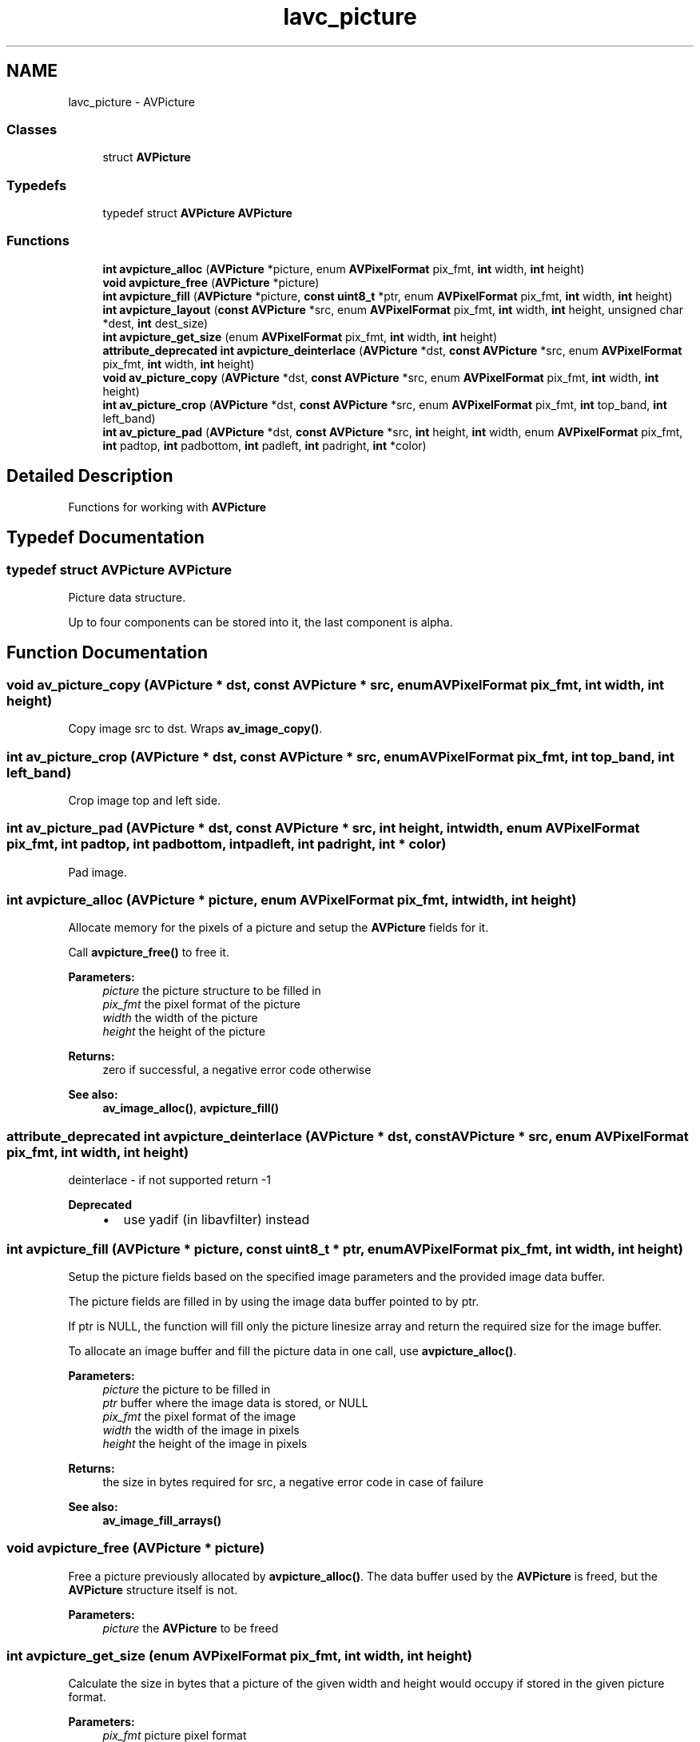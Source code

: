 .TH "lavc_picture" 3 "Thu Apr 28 2016" "Audacity" \" -*- nroff -*-
.ad l
.nh
.SH NAME
lavc_picture \- AVPicture
.SS "Classes"

.in +1c
.ti -1c
.RI "struct \fBAVPicture\fP"
.br
.in -1c
.SS "Typedefs"

.in +1c
.ti -1c
.RI "typedef struct \fBAVPicture\fP \fBAVPicture\fP"
.br
.in -1c
.SS "Functions"

.in +1c
.ti -1c
.RI "\fBint\fP \fBavpicture_alloc\fP (\fBAVPicture\fP *picture, enum \fBAVPixelFormat\fP pix_fmt, \fBint\fP width, \fBint\fP height)"
.br
.ti -1c
.RI "\fBvoid\fP \fBavpicture_free\fP (\fBAVPicture\fP *picture)"
.br
.ti -1c
.RI "\fBint\fP \fBavpicture_fill\fP (\fBAVPicture\fP *picture, \fBconst\fP \fBuint8_t\fP *ptr, enum \fBAVPixelFormat\fP pix_fmt, \fBint\fP width, \fBint\fP height)"
.br
.ti -1c
.RI "\fBint\fP \fBavpicture_layout\fP (\fBconst\fP \fBAVPicture\fP *src, enum \fBAVPixelFormat\fP pix_fmt, \fBint\fP width, \fBint\fP height, unsigned char *dest, \fBint\fP dest_size)"
.br
.ti -1c
.RI "\fBint\fP \fBavpicture_get_size\fP (enum \fBAVPixelFormat\fP pix_fmt, \fBint\fP width, \fBint\fP height)"
.br
.ti -1c
.RI "\fBattribute_deprecated\fP \fBint\fP \fBavpicture_deinterlace\fP (\fBAVPicture\fP *dst, \fBconst\fP \fBAVPicture\fP *src, enum \fBAVPixelFormat\fP pix_fmt, \fBint\fP width, \fBint\fP height)"
.br
.ti -1c
.RI "\fBvoid\fP \fBav_picture_copy\fP (\fBAVPicture\fP *dst, \fBconst\fP \fBAVPicture\fP *src, enum \fBAVPixelFormat\fP pix_fmt, \fBint\fP width, \fBint\fP height)"
.br
.ti -1c
.RI "\fBint\fP \fBav_picture_crop\fP (\fBAVPicture\fP *dst, \fBconst\fP \fBAVPicture\fP *src, enum \fBAVPixelFormat\fP pix_fmt, \fBint\fP top_band, \fBint\fP left_band)"
.br
.ti -1c
.RI "\fBint\fP \fBav_picture_pad\fP (\fBAVPicture\fP *dst, \fBconst\fP \fBAVPicture\fP *src, \fBint\fP height, \fBint\fP width, enum \fBAVPixelFormat\fP pix_fmt, \fBint\fP padtop, \fBint\fP padbottom, \fBint\fP padleft, \fBint\fP padright, \fBint\fP *color)"
.br
.in -1c
.SH "Detailed Description"
.PP 
Functions for working with \fBAVPicture\fP 
.SH "Typedef Documentation"
.PP 
.SS "typedef struct \fBAVPicture\fP  \fBAVPicture\fP"
Picture data structure\&.
.PP
Up to four components can be stored into it, the last component is alpha\&. 
.SH "Function Documentation"
.PP 
.SS "\fBvoid\fP av_picture_copy (\fBAVPicture\fP * dst, \fBconst\fP \fBAVPicture\fP * src, enum \fBAVPixelFormat\fP pix_fmt, \fBint\fP width, \fBint\fP height)"
Copy image src to dst\&. Wraps \fBav_image_copy()\fP\&. 
.SS "\fBint\fP av_picture_crop (\fBAVPicture\fP * dst, \fBconst\fP \fBAVPicture\fP * src, enum \fBAVPixelFormat\fP pix_fmt, \fBint\fP top_band, \fBint\fP left_band)"
Crop image top and left side\&. 
.SS "\fBint\fP av_picture_pad (\fBAVPicture\fP * dst, \fBconst\fP \fBAVPicture\fP * src, \fBint\fP height, \fBint\fP width, enum \fBAVPixelFormat\fP pix_fmt, \fBint\fP padtop, \fBint\fP padbottom, \fBint\fP padleft, \fBint\fP padright, \fBint\fP * color)"
Pad image\&. 
.SS "\fBint\fP avpicture_alloc (\fBAVPicture\fP * picture, enum \fBAVPixelFormat\fP pix_fmt, \fBint\fP width, \fBint\fP height)"
Allocate memory for the pixels of a picture and setup the \fBAVPicture\fP fields for it\&.
.PP
Call \fBavpicture_free()\fP to free it\&.
.PP
\fBParameters:\fP
.RS 4
\fIpicture\fP the picture structure to be filled in 
.br
\fIpix_fmt\fP the pixel format of the picture 
.br
\fIwidth\fP the width of the picture 
.br
\fIheight\fP the height of the picture 
.RE
.PP
\fBReturns:\fP
.RS 4
zero if successful, a negative error code otherwise
.RE
.PP
\fBSee also:\fP
.RS 4
\fBav_image_alloc()\fP, \fBavpicture_fill()\fP 
.RE
.PP

.SS "\fBattribute_deprecated\fP \fBint\fP avpicture_deinterlace (\fBAVPicture\fP * dst, \fBconst\fP \fBAVPicture\fP * src, enum \fBAVPixelFormat\fP pix_fmt, \fBint\fP width, \fBint\fP height)"
deinterlace - if not supported return -1
.PP
\fBDeprecated\fP
.RS 4
.IP "\(bu" 2
use yadif (in libavfilter) instead 
.PP
.RE
.PP

.SS "\fBint\fP avpicture_fill (\fBAVPicture\fP * picture, \fBconst\fP \fBuint8_t\fP * ptr, enum \fBAVPixelFormat\fP pix_fmt, \fBint\fP width, \fBint\fP height)"
Setup the picture fields based on the specified image parameters and the provided image data buffer\&.
.PP
The picture fields are filled in by using the image data buffer pointed to by ptr\&.
.PP
If ptr is NULL, the function will fill only the picture linesize array and return the required size for the image buffer\&.
.PP
To allocate an image buffer and fill the picture data in one call, use \fBavpicture_alloc()\fP\&.
.PP
\fBParameters:\fP
.RS 4
\fIpicture\fP the picture to be filled in 
.br
\fIptr\fP buffer where the image data is stored, or NULL 
.br
\fIpix_fmt\fP the pixel format of the image 
.br
\fIwidth\fP the width of the image in pixels 
.br
\fIheight\fP the height of the image in pixels 
.RE
.PP
\fBReturns:\fP
.RS 4
the size in bytes required for src, a negative error code in case of failure
.RE
.PP
\fBSee also:\fP
.RS 4
\fBav_image_fill_arrays()\fP 
.RE
.PP

.SS "\fBvoid\fP avpicture_free (\fBAVPicture\fP * picture)"
Free a picture previously allocated by \fBavpicture_alloc()\fP\&. The data buffer used by the \fBAVPicture\fP is freed, but the \fBAVPicture\fP structure itself is not\&.
.PP
\fBParameters:\fP
.RS 4
\fIpicture\fP the \fBAVPicture\fP to be freed 
.RE
.PP

.SS "\fBint\fP avpicture_get_size (enum \fBAVPixelFormat\fP pix_fmt, \fBint\fP width, \fBint\fP height)"
Calculate the size in bytes that a picture of the given width and height would occupy if stored in the given picture format\&.
.PP
\fBParameters:\fP
.RS 4
\fIpix_fmt\fP picture pixel format 
.br
\fIwidth\fP picture width 
.br
\fIheight\fP picture height 
.RE
.PP
\fBReturns:\fP
.RS 4
the computed picture buffer size or a negative error code in case of error
.RE
.PP
\fBSee also:\fP
.RS 4
\fBav_image_get_buffer_size()\fP\&. 
.RE
.PP

.SS "\fBint\fP avpicture_layout (\fBconst\fP \fBAVPicture\fP * src, enum \fBAVPixelFormat\fP pix_fmt, \fBint\fP width, \fBint\fP height, unsigned char * dest, \fBint\fP dest_size)"
Copy pixel data from an \fBAVPicture\fP into a buffer\&.
.PP
\fBavpicture_get_size()\fP can be used to compute the required size for the buffer to fill\&.
.PP
\fBParameters:\fP
.RS 4
\fIsrc\fP source picture with filled data 
.br
\fIpix_fmt\fP picture pixel format 
.br
\fIwidth\fP picture width 
.br
\fIheight\fP picture height 
.br
\fIdest\fP destination buffer 
.br
\fIdest_size\fP destination buffer size in bytes 
.RE
.PP
\fBReturns:\fP
.RS 4
the number of bytes written to dest, or a negative value (error code) on error, for example if the destination buffer is not big enough
.RE
.PP
\fBSee also:\fP
.RS 4
\fBav_image_copy_to_buffer()\fP 
.RE
.PP

.SH "Author"
.PP 
Generated automatically by Doxygen for Audacity from the source code\&.
